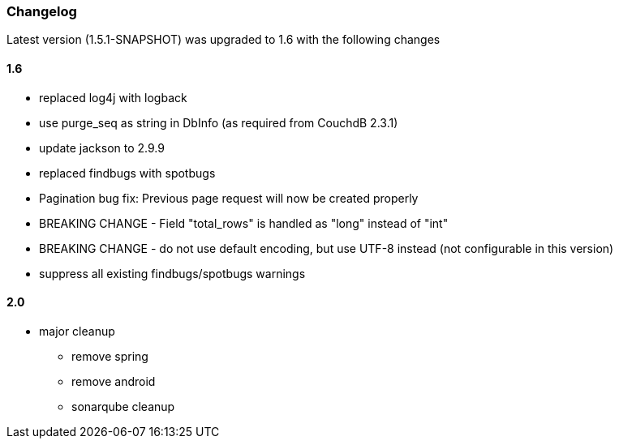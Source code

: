 === Changelog

Latest version (1.5.1-SNAPSHOT) was upgraded to 1.6 with the following changes

==== 1.6

* replaced log4j with logback
* use purge_seq as string in DbInfo (as required from CouchdB 2.3.1)
* update jackson to 2.9.9
* replaced findbugs with spotbugs
* Pagination bug fix: Previous page request will now be created properly
* BREAKING CHANGE - Field "total_rows" is handled as "long" instead of "int"
* BREAKING CHANGE - do not use default encoding, but use UTF-8 instead (not configurable in this version)
* suppress all existing findbugs/spotbugs warnings

==== 2.0

* major cleanup
** remove spring
** remove android
** sonarqube cleanup



